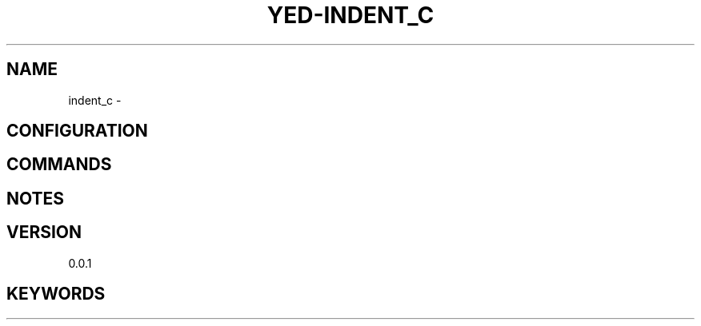 .TH YED-INDENT_C 7 "YED Plugin Manuals" "" "YED Plugin Manuals"
.SH NAME
indent_c \-
.SH CONFIGURATION
.SH COMMANDS
.SH NOTES
.P
.SH VERSION
0.0.1
.SH KEYWORDS

